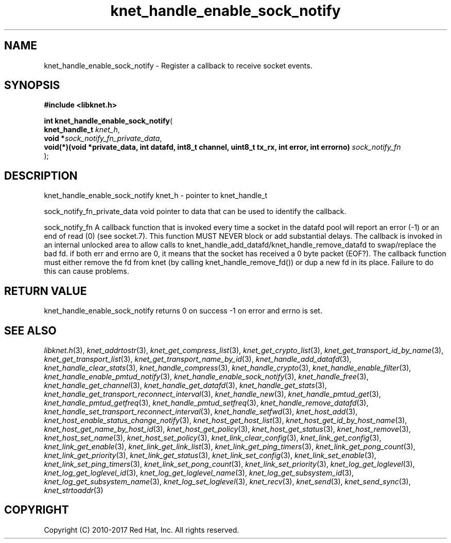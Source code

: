 .\" File automatically generated by doxy2man0.2
.\" Generation date: Sun Nov 12 2017
.TH knet_handle_enable_sock_notify 3 2017-11-12 "kronosnet" "Kronosnet Programmer's Manual"
.SH "NAME"
knet_handle_enable_sock_notify \- Register a callback to receive socket events.
.SH SYNOPSIS
.nf
.B #include <libknet.h>
.sp
\fBint knet_handle_enable_sock_notify\fP(
    \fBknet_handle_t                                                                                  \fP\fIknet_h\fP,
    \fBvoid                                                                                          *\fP\fIsock_notify_fn_private_data\fP,
    \fBvoid(*)(void *private_data, int datafd, int8_t channel, uint8_t tx_rx, int error, int errorno) \fP\fIsock_notify_fn\fP
);
.fi
.SH DESCRIPTION
.PP 
knet_handle_enable_sock_notify knet_h - pointer to knet_handle_t
.PP 
sock_notify_fn_private_data void pointer to data that can be used to identify the callback.
.PP 
sock_notify_fn A callback function that is invoked every time a socket in the datafd pool will report an error (-1) or an end of read (0) (see socket.7). This function MUST NEVER block or add substantial delays. The callback is invoked in an internal unlocked area to allow calls to knet_handle_add_datafd/knet_handle_remove_datafd to swap/replace the bad fd. if both err and errno are 0, it means that the socket has received a 0 byte packet (EOF?). The callback function must either remove the fd from knet (by calling knet_handle_remove_fd()) or dup a new fd in its place. Failure to do this can cause problems.
.SH RETURN VALUE
.PP
knet_handle_enable_sock_notify returns 0 on success -1 on error and errno is set. 
.SH SEE ALSO
.PP
.nh
.ad l
\fIlibknet.h\fP(3), \fIknet_addrtostr\fP(3), \fIknet_get_compress_list\fP(3), \fIknet_get_crypto_list\fP(3), \fIknet_get_transport_id_by_name\fP(3), \fIknet_get_transport_list\fP(3), \fIknet_get_transport_name_by_id\fP(3), \fIknet_handle_add_datafd\fP(3), \fIknet_handle_clear_stats\fP(3), \fIknet_handle_compress\fP(3), \fIknet_handle_crypto\fP(3), \fIknet_handle_enable_filter\fP(3), \fIknet_handle_enable_pmtud_notify\fP(3), \fIknet_handle_enable_sock_notify\fP(3), \fIknet_handle_free\fP(3), \fIknet_handle_get_channel\fP(3), \fIknet_handle_get_datafd\fP(3), \fIknet_handle_get_stats\fP(3), \fIknet_handle_get_transport_reconnect_interval\fP(3), \fIknet_handle_new\fP(3), \fIknet_handle_pmtud_get\fP(3), \fIknet_handle_pmtud_getfreq\fP(3), \fIknet_handle_pmtud_setfreq\fP(3), \fIknet_handle_remove_datafd\fP(3), \fIknet_handle_set_transport_reconnect_interval\fP(3), \fIknet_handle_setfwd\fP(3), \fIknet_host_add\fP(3), \fIknet_host_enable_status_change_notify\fP(3), \fIknet_host_get_host_list\fP(3), \fIknet_host_get_id_by_host_name\fP(3), \fIknet_host_get_name_by_host_id\fP(3), \fIknet_host_get_policy\fP(3), \fIknet_host_get_status\fP(3), \fIknet_host_remove\fP(3), \fIknet_host_set_name\fP(3), \fIknet_host_set_policy\fP(3), \fIknet_link_clear_config\fP(3), \fIknet_link_get_config\fP(3), \fIknet_link_get_enable\fP(3), \fIknet_link_get_link_list\fP(3), \fIknet_link_get_ping_timers\fP(3), \fIknet_link_get_pong_count\fP(3), \fIknet_link_get_priority\fP(3), \fIknet_link_get_status\fP(3), \fIknet_link_set_config\fP(3), \fIknet_link_set_enable\fP(3), \fIknet_link_set_ping_timers\fP(3), \fIknet_link_set_pong_count\fP(3), \fIknet_link_set_priority\fP(3), \fIknet_log_get_loglevel\fP(3), \fIknet_log_get_loglevel_id\fP(3), \fIknet_log_get_loglevel_name\fP(3), \fIknet_log_get_subsystem_id\fP(3), \fIknet_log_get_subsystem_name\fP(3), \fIknet_log_set_loglevel\fP(3), \fIknet_recv\fP(3), \fIknet_send\fP(3), \fIknet_send_sync\fP(3), \fIknet_strtoaddr\fP(3)
.ad
.hy
.SH COPYRIGHT
.PP
Copyright (C) 2010-2017 Red Hat, Inc. All rights reserved.

